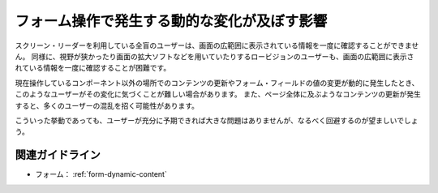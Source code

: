 .. _exp-form-dynamic-content:

フォーム操作で発生する動的な変化が及ぼす影響
------------------------------------------------

スクリーン・リーダーを利用している全盲のユーザーは、画面の広範囲に表示されている情報を一度に確認することができません。
同様に、視野が狭かったり画面の拡大ソフトなどを用いていたりするロービジョンのユーザーも、画面の広範囲に表示されている情報を一度に確認することが困難です。

現在操作しているコンポーネント以外の場所でのコンテンツの更新やフォーム・フィールドの値の変更が動的に発生したとき、このようなユーザーがその変化に気づくことが難しい場合があります。
また、ページ全体に及ぶようなコンテンツの更新が発生すると、多くのユーザーの混乱を招く可能性があります。

こういった挙動であっても、ユーザーが充分に予期できれば大きな問題はありませんが、なるべく回避するのが望ましいでしょう。


関連ガイドライン
~~~~~~~~~~~~~~~~

*  フォーム： :ref:`form-dynamic-content`

